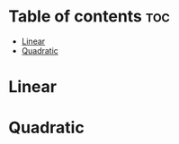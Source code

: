 #+TITLE: 
#+AUTHOR: ATTA
#+STARTUP: overview
#+OPTIONS: toc:2

* Table of contents :toc:
- [[#linear][Linear]]
- [[#quadratic][Quadratic]]

* Linear 

* Quadratic
